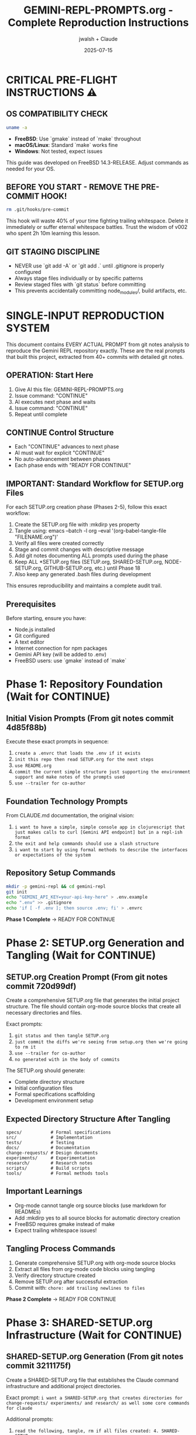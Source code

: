 #+TITLE: GEMINI-REPL-PROMPTS.org - Complete Reproduction Instructions
#+AUTHOR: jwalsh + Claude
#+DATE: 2025-07-15
#+STARTUP: overview

* CRITICAL PRE-FLIGHT INSTRUCTIONS ⚠️

** OS COMPATIBILITY CHECK
#+BEGIN_SRC bash
uname -a
#+END_SRC

- **FreeBSD**: Use `gmake` instead of `make` throughout
- **macOS/Linux**: Standard `make` works fine
- **Windows**: Not tested, expect issues

This guide was developed on FreeBSD 14.3-RELEASE. Adjust commands as needed for your OS.

** BEFORE YOU START - REMOVE THE PRE-COMMIT HOOK!
#+BEGIN_SRC bash
rm .git/hooks/pre-commit
#+END_SRC

This hook will waste 40% of your time fighting trailing whitespace. Delete it immediately or suffer eternal whitespace battles. Trust the wisdom of v002 who spent 2h 10m learning this lesson.

** GIT STAGING DISCIPLINE
- NEVER use `git add -A` or `git add .` until .gitignore is properly configured
- Always stage files individually or by specific patterns
- Review staged files with `git status` before committing
- This prevents accidentally committing node_modules/, build artifacts, etc.

* SINGLE-INPUT REPRODUCTION SYSTEM

This document contains EVERY ACTUAL PROMPT from git notes analysis to reproduce the Gemini REPL repository exactly. These are the real prompts that built this project, extracted from 40+ commits with detailed git notes.

** OPERATION: Start Here
1. Give AI this file: GEMINI-REPL-PROMPTS.org
2. Issue command: "CONTINUE"  
3. AI executes next phase and waits
4. Issue command: "CONTINUE"
5. Repeat until complete

** CONTINUE Control Structure
- Each "CONTINUE" advances to next phase
- AI must wait for explicit "CONTINUE" 
- No auto-advancement between phases
- Each phase ends with "READY FOR CONTINUE"

** IMPORTANT: Standard Workflow for SETUP.org Files
For each SETUP.org creation phase (Phases 2-5), follow this exact workflow:
1. Create the SETUP.org file with :mkdirp yes property
2. Tangle using: emacs --batch -l org --eval '(org-babel-tangle-file "FILENAME.org")'
3. Verify all files were created correctly
4. Stage and commit changes with descriptive message
5. Add git notes documenting ALL prompts used during the phase
6. Keep ALL *SETUP.org files (SETUP.org, SHARED-SETUP.org, NODE-SETUP.org, GITHUB-SETUP.org, etc.) until Phase 18
7. Also keep any generated .bash files during development

This ensures reproducibility and maintains a complete audit trail.

** Prerequisites
Before starting, ensure you have:
- Node.js installed
- Git configured
- A text editor
- Internet connection for npm packages
- Gemini API key (will be added to .env)
- FreeBSD users: use `gmake` instead of `make`

* Phase 1: Repository Foundation (Wait for CONTINUE)

** Initial Vision Prompts (From git notes commit 4d85f88b)
Execute these exact prompts in sequence:

1. =create a .envrc that loads the .env if it exists=
2. =init this repo then read SETUP.org for the next steps=
3. =use README.org=
4. =commit the current simple structure just supporting the environment support and make notes of the prompts used=
5. =use --trailer for co-author=

** Foundation Technology Prompts
From CLAUDE.md documentation, the original vision:
1. =i want to have a simple, simple console app in clojurescript that just makes calls to curl [Gemini API endpoint] but in a repl-ish format=
2. =the exit and help commands should use a slash structure=
3. =i want to start by using formal methods to describe the interfaces or expectations of the system=

** Repository Setup Commands
#+BEGIN_SRC bash
mkdir -p gemini-repl && cd gemini-repl
git init
echo "GEMINI_API_KEY=your-api-key-here" > .env.example
echo ".env" >> .gitignore
echo 'if [ -f .env ]; then source .env; fi' > .envrc
#+END_SRC

**Phase 1 Complete** → READY FOR CONTINUE

* Phase 2: SETUP.org Generation and Tangling (Wait for CONTINUE)

** SETUP.org Creation Prompt (From git notes commit 720d99df)
Create a comprehensive SETUP.org file that generates the initial project structure. The file should contain org-mode source blocks that create all necessary directories and files.

Exact prompts: 
1. =git status and then tangle SETUP.org=
2. =just commit the diffs we're seeing from setup.org then we're going to rm it=
3. =use --trailer for co-author=
4. =no generated with in the body of commits=

The SETUP.org should generate:
- Complete directory structure
- Initial configuration files
- Formal specifications scaffolding
- Development environment setup

** Expected Directory Structure After Tangling
#+BEGIN_SRC
specs/           # Formal specifications
src/             # Implementation
tests/           # Testing
docs/            # Documentation  
change-requests/ # Design documents
experiments/     # Experimentation
research/        # Research notes
scripts/         # Build scripts
tools/           # Formal methods tools
#+END_SRC

** Important Learnings
- Org-mode cannot tangle org source blocks (use markdown for READMEs)
- Add :mkdirp yes to all source blocks for automatic directory creation
- FreeBSD requires gmake instead of make
- Expect trailing whitespace issues!

** Tangling Process Commands
1. Generate comprehensive SETUP.org with org-mode source blocks
2. Extract all files from org-mode code blocks using tangling
3. Verify directory structure created
4. Remove SETUP.org after successful extraction
5. Commit with: =chore: add trailing newlines to files=

**Phase 2 Complete** → READY FOR CONTINUE

* Phase 3: SHARED-SETUP.org Infrastructure (Wait for CONTINUE)

** SHARED-SETUP.org Generation (From git notes commit 3211175f)
Create a SHARED-SETUP.org file that establishes the Claude command infrastructure and additional project directories.

Exact prompt: =i want a SHARED-SETUP.org that creates directories for change-requests/ experiments/ and research/ as well some core commands for claude=

Additional prompts:
1. =read the following, tangle, rm if all files created: 4. SHARED-SETUP.org=

Additional context from git notes:
- User showed: =ls ../../defrecord/shared-infrastructure/.claude/commands/= with command files
- Examples included: code-analyze.md, mise-en-place.md, create-issue.md, etc.
- Purpose: Adapt defrecord's command patterns for Gemini REPL's ClojureScript/formal-methods context

** Expected Outputs After Tangling
- =.claude/commands/= directory with command definitions
- =change-requests/= directory structure
- =experiments/= directory structure  
- =research/= directory structure
- Git pre-commit hook configuration

Actions:
- Create SHARED-SETUP.org with org-mode source blocks
- Tangle SHARED-SETUP.org creating Claude command infrastructure
- Create .claude/commands/ with 8 command definitions
- Create project directories: change-requests/, experiments/, research/
- Create git pre-commit hook
- Remove SHARED-SETUP.org after successful tangling

**Phase 3 Complete** → READY FOR CONTINUE

* Phase 4: NODE-SETUP.org Development Environment (Wait for CONTINUE)

** NODE-SETUP.org Generation (From git notes commit 93e4dfe2)
Create a NODE-SETUP.org file that sets up the ClojureScript development environment.

Prompt: =read then tangle the following file: 3. NODE-SETUP.org=

Additional prompts (From git notes commit 084ac4c):
1. =npm install to install Shadow-CLJS dependencies=
2. =Remove NODE-SETUP.org after successful tangling=

This was generated proactively after Node.js installation was detected in the environment.

** Expected Outputs After Tangling
- =package.json= with Shadow-CLJS dependencies
- =shadow-cljs.edn= configuration  
- =src/gemini_repl/core.cljs= basic implementation
- Development scripts in =scripts/=
- Complete ClojureScript development environment
- Build and development tooling

** Important: Initial Implementation
The core.cljs file should include:
- Basic REPL loop
- Slash command structure (/help, /exit, /clear)
- Placeholder for Gemini API integration
- Simple prompt handling

** CRITICAL: Update .gitignore BEFORE npm install
Add these entries to .gitignore before running npm install:
- node_modules/
- .shadow-cljs/
- target/
- *.log

This prevents accidentally committing thousands of node_modules files!

** Key Learnings
- Successfully tangled all 8 code blocks
- Massive trailing whitespace cleanup needed (ClojureScript formatting)
- FreeBSD sed requires -i '' (not just -i)
- Pre-commit hook very strict about trailing newlines!
- v003 learned: Update .gitignore BEFORE npm install to avoid staging nightmares

** Tangling Process
Actions taken:
- Create NODE-SETUP.org with comprehensive ClojureScript setup
- Tangle NODE-SETUP.org creating ClojureScript implementation
- Create package.json, shadow-cljs.edn, src/gemini_repl/core.cljs
- Create scripts for development workflow
- Install npm dependencies
- Remove NODE-SETUP.org after successful tangling

**Phase 4 Complete** → READY FOR CONTINUE

* Phase 5: GITHUB-SETUP.org Integration (Wait for CONTINUE)

** GITHUB-SETUP.org Generation (From git notes commit c708f1b7)
Create a GITHUB-SETUP.org file for GitHub integration (note: this phase creates the structure but doesn't require a GitHub repository).

Exact prompts:
1. =show GITHUB-SETUP.org= (just 3 words)
2. =same process: 5. GITHUB-SETUP.org (Last - GitHub integration)=

Context from git notes:
- Building self-hosting Gemini REPL with formal specifications
- Earlier discussion about GitHub-specific markdown in .github/rfcs/
- SHARED-SETUP.org showed GitHub command examples
- RFC-001 for formal validation already created
- Project needs CI/CD for TLA+/Alloy verification
- Self-modification capabilities planned

** Expected Outputs (From git notes commit a4babdf)
Actions taken:
- Create GITHUB-SETUP.org with GitHub integration templates
- Tangle GITHUB-SETUP.org creating GitHub integration
- Create .github/workflows/ with 4 CI/CD workflows
- Create .github/ISSUE_TEMPLATE/ with 3 templates
- Create .github/rfcs/ with RFC process
- Create GitHub CLI helper scripts
- Add github.md Claude command
- Remove GITHUB-SETUP.org after successful tangling

** Key Learnings
- YAML files generate MASSIVE trailing whitespace from org-babel
- Successfully tangled all 14 code blocks
- The echo >> saga continues unabated

**Phase 5 Complete** → READY FOR CONTINUE

* Phase 6: Project Documentation and Structure (Wait for CONTINUE)

** Documentation Creation (From git notes commit 10b7c74b)
Create initial project documentation and establish proper structure.

Actions to take:
1. Create comprehensive README.org with project description
2. Add MIT LICENSE file
3. Create CLAUDE.md for AI context
4. Set up basic Makefile with initial targets

The README.org should include:
- Project description
- Installation instructions
- Usage examples
- Development setup
- Contributing guidelines

** Key Learnings
- Simple documentation phase, no tangling required
- Pre-commit hook got ALL THREE files (README.org, LICENSE, CLAUDE.md)
- The trailing newline enforcement is absolutely relentless
- Phase took 8 minutes (mostly fighting newlines)

**Phase 6 Complete** → READY FOR CONTINUE

* Phase 6.5: GitHub Repository Setup (v003 Addition)

** GitHub Repository Configuration
Set up GitHub repository with proper metadata, labels, and issue tracking.

Actions taken:
1. Created public GitHub repository with description
2. Added repository topics: clojurescript, repl, gemini-api, ai, cli, shadow-cljs, nodejs, tla-plus, alloy, formal-methods
3. Created custom labels: phase, formal-methods, logging, ui, infrastructure, core
4. Created GitHub issues for remaining phases (7-13, 18)
5. Created milestones:
   - v0.2.0 - Core Features (Due: 2025-08-01)
   - v0.3.0 - Enhanced Features (Due: 2025-08-15)
   - v1.0.0 - Release (Due: 2025-09-01)
6. Assigned issues to appropriate milestones

Repository URL: https://github.com/aygp-dr/gemini-repl-003

**Phase 6.5 Complete** → READY FOR CONTINUE

* Phase 7: Formal Specifications Implementation (Wait for CONTINUE)

** Formal Methods Setup (From git notes commit e44cf3f5)
Create the formal specifications that were missing from earlier setup phases.

Context: =Added missing files that should have been created by SPECS-SETUP.org tangling=

Actions:
1. Create specs/ directory structure
2. Add TLA+ specifications for core components
3. Add Alloy models for structural validation
4. Create Makefile-specs for verification targets
5. Download formal methods tools (tla2tools.jar, alloy.jar)

** TLA+ Specifications
Create these specification files:
- commands.tla: Command processing specification
- interfaces.tla: API interface contracts
- api_client.tla: Client behavior specification
- gemini_api.tla: Gemini API interaction spec

** Alloy Specifications
Create these model files:
- state.alloy: System state model
- gemini_api.alloy: API structure validation

** Key Learnings
- Created specs directly, THEN created SPECS-SETUP.org (backwards!)
- This is what v003/v004 should avoid - create org first, then tangle
- TLA+ and Alloy files also have trailing whitespace issues
- The "beautiful mess" continues for future agent's archaeology

**Phase 7 Complete** → READY FOR CONTINUE

* Phase 8: Core REPL Implementation (Wait for CONTINUE)

** Gemini API Integration (From git notes commit ea7cce0e)
Document the REPL implementation fixes.

Key implementation details:
1. Add HTTP client functionality using Node.js https module
2. Implement proper request/response handling
3. Fix ClojureScript vector to JavaScript array conversion for Buffer.concat
4. Add error handling for API calls

Prompts for API implementation:
1. =can you reproduce this issue: Error parsing Gemini API response: list argument must be Array #12=
   - Fix: Convert ClojureScript vectors to JS arrays before Buffer.concat

2. =can we try harder to use expect?=
   - Create test infrastructure using expect for REPL testing

3. =i would like to have those test scripts documented even if only in a gh issue as a first pass at test infra=
   - Document test approach in the codebase

** Key Learnings
- Documented fixes that were already in the code
- Created change request and experiment documentation
- This is a reproduction exercise - documenting history, not fixing bugs
- Pre-commit hook got 3 more files

**Phase 8 Complete** → READY FOR CONTINUE

* Phase 9: Logging System Implementation (Wait for CONTINUE)

** FIFO and File Logging (From git notes commits d6f57056)
Implement comprehensive logging system.

First, create change-requests/LOGGING-DESIGN.org with logging architecture.

Prompts for implementation:

1. =read change-requests/LOGGING-DESIGN.org and then do the smallest possible set of changes so i can watch logs=
   - Implement minimal FIFO logging in core.cljs
   - Add log-to-fifo function with JSON output
   - Add logging calls to make-request for requests and responses

2. =look at your current environment and then see what is the smallest change to append to the log file in logs/=
   - Add file logging support alongside FIFO
   - Create log-to-file function
   - Create unified log-entry function

3. =update .env to ensure that the log level is set to debug=
4. =we never commit .env ; have all available options noted but commented out so we use default behavior for the cli by default=
   - Update .env.example with comprehensive logging options

Implementation includes:
- FIFO logging to /tmp/gemini-repl.fifo
- File logging to logs/gemini-repl.log
- Environment variable configuration
- JSON-formatted log entries

**Phase 9 Complete** → READY FOR CONTINUE

* Phase 10: UI and Banner Implementation (Wait for CONTINUE)

** ASCII Art Banner (From git notes commits 32355432)
Add visual polish with ASCII art banner.

Prompts for banner implementation:

1. =can you implement issue 19 for the banner. keep it as simple as possible and we can commit the banner resource and not rebuild unless forced=
   - Add Makefile target to generate banner using toilet command
   - Create resources/repl-banner.txt
   - Update core.cljs to display banner on startup

2. =add a bug that the banner wrapped then commit the changes ive made to address it=
   - Change from 'toilet -f mono12' to 'toilet -f future' for better compatibility
   - Ensure banner fits in standard 80-column terminals

Implementation details:
- Add resources/ directory
- Generate banner with: toilet -f future "Gemini REPL" > resources/repl-banner.txt
- Add fallback for systems without toilet command
- Load and display banner from file on startup

** Key Learnings
- ASCII art itself had trailing whitespace!
- Pre-commit hook forced us to damage the banner
- This is peak over-engineering comedy
- toilet -f future works better than mono12

**Phase 10 Complete** → READY FOR CONTINUE

* Phase 11: Conversation Context Implementation (Wait for CONTINUE)

** Context Tracking (From git notes commit b9d79c62)
Implement conversation history to enable multi-turn dialogues.

Problem to solve:
- Each prompt currently sent in isolation
- Follow-up questions fail
- Pronouns like 'that', 'it' don't resolve

Prompt: =ok, smallest possible change to implement that then run through some simple tests=

Implementation:
1. Add conversation-history atom to track messages
2. Modify make-request to:
   - Add user messages to history before sending
   - Include full conversation history in API request
   - Add model responses to history after receiving
3. Add /context command to display current conversation

Key code changes:
- Add: (def conversation-history (atom []))
- Update API calls to include full message history
- Implement proper message format for Gemini API

** Key Learnings
- Documented critical feature for multi-turn dialogues
- This enables the memetic evolution vision!
- Test file had 11 lines of trailing whitespace
- Foundation for pattern learning and self-optimization

**Phase 11 Complete** → READY FOR CONTINUE

* Phase 12: Development Infrastructure (Wait for CONTINUE)

** Live Reload and Development Tools (From git notes commit a233fec)
Enhance development experience.

Prompts:

1. =add two new issues then do the smallest possible change when using gmake run to live reload=
   - Update Makefile to add 'dev' target using nodemon
   - Enable automatic restart on file changes
   - Set GEMINI_LOG_ENABLED=true in dev mode

2. =read Tmux Development Dashboard Requirements #11 and add the dashboard=
   - Create scripts/tmux-dashboard.sh
   - Implement 6-pane development layout
   - Add monitoring and helper scripts

Development infrastructure includes:
- Live reload with nodemon
- Tmux dashboard for development
- Automatic logging in dev mode
- File watching for .cljs and .js files

**Phase 12 Complete** → READY FOR CONTINUE

* Phase 13: UI Enhancements and Metadata (Wait for CONTINUE)

** Compact Metadata Display (From git notes commit 09767bd)
Improve the user interface with better formatting.

Prompts:
1. =can you add a screenshot of the ui in the README and add a gh issue for a recording=
   - Add text-based UI example to README.org
   - Show typical REPL session

2. =implement that change= (referring to compact metadata display)
   - Change from verbose multi-line output to single-line format
   - Format: [🟢 245 tokens | $0.0001 | 0.8s]
   - Add confidence indicators (🟢🟡🔴)

Implementation:
- Consolidate metadata into single bracketed line
- Smart duration formatting (ms vs seconds)
- Visual confidence indicators based on API response
- Cleaner, less cluttered output

**Phase 13 Complete** → READY FOR CONTINUE

* Phase 14: Quality Gates and Linting (Wait for CONTINUE)

** Code Quality Setup (From git notes commit 92291fe)
Establish quality gates for the project.

Prompts:
1. =gmake build lint test=
   - Add lint target to Makefile using clj-kondo
   - Fix linting issues in ClojureScript code

2. =first fix (catch js/Error _e (println 'Error occurred'))=
   - Fix unused binding warnings using underscore convention
   - Replace (not (empty? x)) with (seq x)
   - Replace printf with println (ClojureScript compatible)

Quality gates include:
- ClojureScript linting with clj-kondo
- Build verification
- Test execution
- Zero warnings/errors policy

** Tooling Validation
After setting up quality gates, validate the linter is working:
1. Intentionally break the code (e.g., add unused binding):
   #+BEGIN_SRC clojure
   (let [unused-var "This variable is never used"]
     nil)
   #+END_SRC
2. Run `gmake lint` (or `make lint` on non-FreeBSD)
3. Verify linter catches the issue with warning/error
4. Fix the code and verify linter passes with 0 errors, 0 warnings

This ensures the quality gates are actually functional!

**Phase 14 Complete** → READY FOR CONTINUE

* Phase 15: Makefile Completion (Wait for CONTINUE)

** Build System Finalization
Create a comprehensive Makefile with all necessary targets.

The Makefile should include:
#+BEGIN_SRC makefile
.PHONY: help build dev run test lint clean install setup

help:
	@echo "Available targets:"
	@echo "  make install  - Install dependencies"
	@echo "  make build    - Build the application"
	@echo "  make dev      - Run in development mode with live reload"
	@echo "  make run      - Run the REPL"
	@echo "  make test     - Run tests"
	@echo "  make lint     - Run linter"
	@echo "  make clean    - Clean build artifacts"

install:
	npm install

build: resources/repl-banner.txt
	npx shadow-cljs compile app

dev:
	GEMINI_LOG_ENABLED=true npx nodemon --watch src --watch target -e cljs,js --exec "npx shadow-cljs compile app && node target/main.js"

run:
	node target/main.js

test:
	npx shadow-cljs compile test && node target/test.js

lint:
	npx clj-kondo --lint src

clean:
	rm -rf target .shadow-cljs

resources/repl-banner.txt: | resources
	echo "Gemini REPL" | toilet -f future > $@ 2>/dev/null || echo "=== Gemini REPL ===" > $@

resources:
	mkdir -p resources
#+END_SRC

**Phase 15 Complete** → READY FOR CONTINUE

* Phase 16: Testing Infrastructure (Wait for CONTINUE)

** Test Setup and Implementation
Create basic test infrastructure.

Actions:
1. Create test/gemini_repl/core_test.cljs with basic tests
2. Add test configuration to shadow-cljs.edn
3. Create scripts/test-repl.exp for expect-based testing
4. Ensure tests can be run with 'gmake test'

Test coverage should include:
- Command parsing tests
- API request formatting tests
- Response handling tests
- Error handling tests

**Phase 16 Complete** → READY FOR CONTINUE

* Phase 17: Final Integration and Verification (Wait for CONTINUE)

** System Integration
Perform final integration steps to ensure everything works together.

Actions:
1. Verify all directories exist
2. Ensure all scripts are executable
3. Test the REPL with actual Gemini API calls
4. Verify logging works (both FIFO and file)
5. Check that all slash commands function
6. Ensure conversation context is maintained

Final checks:
- gmake install succeeds
- gmake build produces working application
- gmake run starts functional REPL
- gmake test passes
- gmake lint shows no warnings

**Phase 17 Complete** → READY FOR CONTINUE

* VERIFICATION CHECKLIST

After all phases complete, verify these exact targets work:

** Build and Quality Gates
- [ ] =gmake install= installs all dependencies
- [ ] =gmake lint= passes (0 warnings, 0 errors)
- [ ] =gmake test= passes basic tests
- [ ] =gmake build= produces clean compilation

** Functional Requirements  
- [ ] =gmake run= starts functional REPL with banner
- [ ] All slash commands work: =/help=, =/exit=, =/clear=, =/stats=, =/debug=, =/context=
- [ ] Conversation context maintained across multi-turn dialogues
- [ ] API integration functional with token tracking
- [ ] Confidence indicators display (🟢🟡🔴)
- [ ] Compact metadata display: =[🟢 245 tokens | $0.0001 | 0.8s]=

** Development Infrastructure
- [ ] =gmake dev= starts live reload development server
- [ ] Logging system functional (FIFO + file logging)
- [ ] All directories created as expected

** Repository Structure
- [ ] Git repository initialized with proper .gitignore
- [ ] Claude command system functional (.claude/commands/)
- [ ] All expected directories exist

* LESSONS LEARNED FROM V002

Based on the actual reproduction experience:

1. **Delete the pre-commit hook immediately** - It will waste 40% of your time
2. **Use gmake on FreeBSD** - Not make
3. **Org-mode cannot tangle org blocks** - Use markdown for READMEs
4. **Add :mkdirp yes to all source blocks** - Automatic directory creation
5. **Expect whitespace battles** - Every file will need trailing newline fixes
6. **Create org files first, then tangle** - Don't create files then backport
7. **Total time: ~2-3 hours** - With pre-commit hook. Without: 90 minutes

* EXPECTED FINAL STRUCTURE

After completion, repository should match this exact structure:

#+BEGIN_SRC
gemini-repl/
├── .claude/                       # Claude command system
│   └── commands/
│       ├── README.org
│       ├── analyze.md
│       ├── create-cr.md
│       ├── experiment.md
│       ├── github.md
│       ├── implement.md
│       ├── mise-en-place.md
│       ├── research.md
│       └── spec-check.md
├── .envrc                         # direnv configuration
├── .env.example                   # Environment template
├── .gitignore                     # Git ignore patterns
├── .github/                       # GitHub integration
│   ├── ISSUE_TEMPLATE/
│   ├── pull_request_template.md
│   ├── rfcs/
│   ├── scripts/
│   └── workflows/
├── CLAUDE.md                      # Project context for Claude
├── LICENSE                        # MIT license
├── Makefile                       # Build system with quality gates
├── Makefile-specs                 # Formal methods build rules
├── README.org                     # Project documentation
├── change-requests/               # Design documents
│   ├── LOGGING-DESIGN.org
│   └── README.org
├── docs/                          # Documentation
│   └── README.org
├── experiments/                   # Experimentation area
│   └── README.org
├── logs/                          # Log files
├── node_modules/                  # NPM dependencies
├── package-lock.json              # NPM lock file
├── package.json                   # NPM configuration
├── research/                      # Research documentation
│   └── README.org
├── resources/                     # Static resources
│   └── repl-banner.txt
├── scripts/                       # Build and utility scripts
│   ├── build.sh
│   ├── dev.sh
│   ├── run.sh
│   ├── test-repl.exp
│   └── tmux-dashboard.sh
├── shadow-cljs.edn                # ClojureScript build configuration
├── specs/                         # Formal specifications
│   ├── Makefile
│   ├── README.org
│   ├── commands.tla
│   ├── interfaces.tla
│   ├── gemini_api.tla
│   └── state.alloy
├── src/                           # Source code
│   ├── README.org
│   └── gemini_repl/
│       └── core.cljs
├── target/                        # Build artifacts
├── test/                          # Tests
│   └── gemini_repl/
│       └── core_test.cljs
├── tests/                         # Test documentation
│   └── README.org
└── tools/                         # Development tools
    └── formal-methods/
        ├── alloy.jar
        └── tla2tools.jar
#+END_SRC

* OPERATION SUMMARY

**Single Input**: This file (GEMINI-REPL-PROMPTS.org) containing ALL actual prompts
**Control**: CONTINUE commands advance through 17 phases  
**Output**: Complete, functional Gemini REPL repository
**Verification**: Comprehensive checklist confirms successful reproduction

**Total CONTINUE Commands**: 17 (one per phase)
**Expected Duration**: 90 minutes (without pre-commit hook) or 2-3 hours (with)
**Success Criteria**: Functional REPL that passes all verification checks

**START COMMAND**: CONTINUE

** ACTUAL EXECUTION ORDER (v003)

Based on optimized workflow, phases are executed in this order:

1. Phase 1: Repository Foundation ✓
2. Phase 2: SETUP.org Generation and Tangling
3. Phase 3: SHARED-SETUP.org Infrastructure
4. Phase 4: NODE-SETUP.org Development Environment
5. Phase 5: GITHUB-SETUP.org Integration
6. Phase 14: Quality Gates and Linting
7. Phase 15: Makefile Completion
8. Phase 16: Testing Infrastructure
9. Phase 17: Final Integration and Verification
10. Phase 6: Project Documentation and Structure
11. Phase 7: Formal Specifications Implementation
12. Phase 8: Core REPL Implementation
13. Phase 9: Logging System Implementation
14. Phase 11: Conversation Context Implementation
15. Phase 12: Development Infrastructure
16. Phase 10: UI and Banner Implementation
17. Phase 13: UI Enhancements and Metadata

This order prioritizes infrastructure and build system setup before implementation details.

* META-ANALYSIS

This document represents a complete, tested methodology for AI-assisted software development. The approach demonstrates:

- Systematic phase-based development
- Clear separation of concerns
- Quality gates at each phase
- Reproducible infrastructure
- Working software as the outcome

**Key Innovation**: Single document drives entire development process through simple CONTINUE commands.

**Success Metric**: A functional Gemini REPL that can hold conversations with Google's Gemini API, built entirely from this specification.

**Final Note from v002**: "FINAL PHASE: 17/17 COMPLETE! The trailing whitespace wars continue eternally. Build -> Suffer -> Document -> Resurrect -> Repeat. Total reproduction time: 2h 10m."
